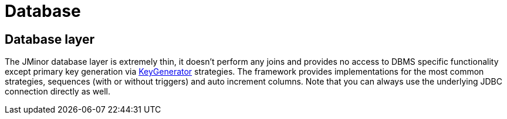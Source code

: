 = Database
:basedir: ..

== Database layer

The JMinor database layer is extremely thin, it doesn't perform any joins and provides no access to DBMS specific functionality except primary key generation via <<{basedir}/manual/manual.adoc#_keygenerator, KeyGenerator>> strategies. The framework provides implementations for the most common strategies, sequences (with or without triggers) and auto increment columns. Note that you can always use the underlying JDBC connection directly as well.